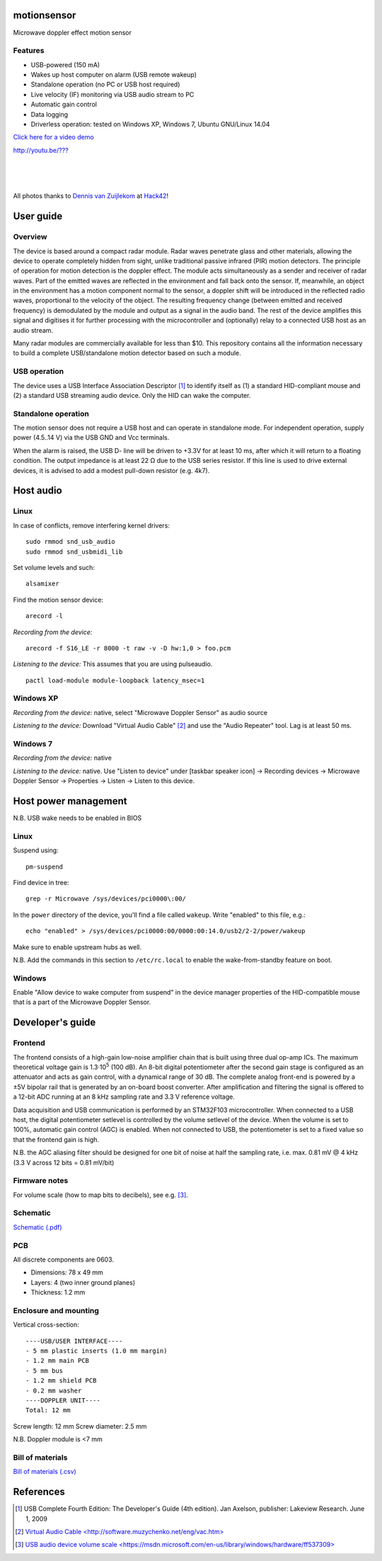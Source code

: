 motionsensor
============

Microwave doppler effect motion sensor

Features
--------

- USB-powered (150 mA)
- Wakes up host computer on alarm (USB remote wakeup)
- Standalone operation (no PC or USB host required)
- Live velocity (IF) monitoring via USB audio stream to PC
- Automatic gain control
- Data logging
- Driverless operation: tested on Windows XP, Windows 7, Ubuntu GNU/Linux 14.04


.. class:: center, large

`Click here for a video demo <http://www.python.org/>`_

.. class:: center

`http://youtu.be/??? <http://www.python.org/>`_


..	![Image](https://raw.githubusercontent.com/turingbirds/con-pcb-slot/master/fig1.jpg)

.. image:: doc/motionsensor2.jpeg
   :width: 1280
   :height: 780
   :scale: 60%
   :align: center


.. image:: doc/motionsensor3.jpeg
   :width: 1280
   :height: 780
   :scale: 60%
   :align: center


.. image:: doc/motionsensor1.jpeg
   :width: 1280
   :height: 780
   :scale: 60%
   :align: center


.. image:: doc/pcb.png
   :width: 1280
   :height: 811
   :scale: 60%
   :align: center


|

.. image:: doc/frontend_transfer_function.png
   :width: 846
   :height: 363
   :scale: 90%
   :align: center

|

.. image:: doc/doppler_log.png
   :width: 824
   :height: 386
   :scale: 93%
   :align: center

|

.. image:: doc/doppler_radio.png
   :width: 824
   :height: 414
   :scale: 93%
   :align: center

.. class:: center

All photos thanks to `Dennis van Zuijlekom <https://www.flickr.com/photos/dvanzuijlekom/>`_ at `Hack42 <http://www.hack42.nl>`_!



User guide
==========

Overview
--------

The device is based around a compact radar module. Radar waves penetrate glass and other materials, allowing the device to operate completely hidden from sight, unlike traditional passive infrared (PIR) motion detectors. The principle of operation for motion detection is the doppler effect. The module acts simultaneously as a sender and receiver of radar waves. Part of the emitted waves are reflected in the environment and fall back onto the sensor. If, meanwhile, an object in the environment has a motion component normal to the sensor, a doppler shift will be introduced in the reflected radio waves, proportional to the velocity of the object. The resulting frequency change (between emitted and received frequency) is demodulated by the module and output as a signal in the audio band. The rest of the device amplifies this signal and digitises it for further processing with the microcontroller and (optionally) relay to a connected USB host as an audio stream.

Many radar modules are commercially available for less than $10. This repository contains all the information necessary to build a complete USB/standalone motion detector based on such a module.


USB operation
-------------

The device uses a USB Interface Association Descriptor [1]_ to identify itself as (1) a standard HID-compliant mouse and (2) a standard USB streaming audio device. Only the HID can wake the computer.


Standalone operation
--------------------

The motion sensor does not require a USB host and can operate in standalone mode. For independent operation, supply power (4.5..14 V) via the USB GND and Vcc terminals.

When the alarm is raised, the USB D- line will be driven to +3.3V for at least 10 ms, after which it will return to a floating condition. The output impedance is at least 22 Ω due to the USB series resistor. If this line is used to drive external devices, it is advised to add a modest pull-down resistor (e.g. 4k7).



Host audio
==========

Linux
-----

In case of conflicts, remove interfering kernel drivers:

::

	sudo rmmod snd_usb_audio
	sudo rmmod snd_usbmidi_lib

Set volume levels and such:

::

	alsamixer

Find the motion sensor device:

::

	arecord -l

*Recording from the device:*

::

	arecord -f S16_LE -r 8000 -t raw -v -D hw:1,0 > foo.pcm

*Listening to the device:* This assumes that you are using pulseaudio.

::

	pactl load-module module-loopback latency_msec=1	


Windows XP
----------

*Recording from the device:* native, select "Microwave Doppler Sensor" as audio source

*Listening to the device:* Download "Virtual Audio Cable" [2]_ and use the "Audio Repeater" tool. Lag is at least 50 ms.


Windows 7
---------

*Recording from the device:* native

*Listening to the device:* native. Use "Listen to device" under [taskbar speaker icon] → Recording devices → Microwave Doppler Sensor → Properties → Listen → Listen to this device.




Host power management
=====================

N.B. USB wake needs to be enabled in BIOS

Linux
-----

Suspend using:

::

	pm-suspend

Find device in tree:

::

	grep -r Microwave /sys/devices/pci0000\:00/

In the ``power`` directory of the device, you'll find a file called ``wakeup``. Write "enabled" to this file, e.g.:

::

	echo "enabled" > /sys/devices/pci0000:00/0000:00:14.0/usb2/2-2/power/wakeup

Make sure to enable upstream hubs as well.

N.B. Add the commands in this section to ``/etc/rc.local`` to enable the wake-from-standby feature on boot.


Windows
-------

Enable "Allow device to wake computer from suspend" in the device manager properties of the HID-compatible mouse that is a part of the Microwave Doppler Sensor.


Developer's guide
=================

Frontend
--------

The frontend consists of a high-gain low-noise amplifier chain that is built using three dual op-amp ICs. The maximum theoretical voltage gain is 1.3·10\ :sup:`5` (100 dB). An 8-bit digital potentiometer after the second gain stage is configured as an attenuator and acts as gain control, with a dynamical range of 30 dB. The complete analog front-end is powered by a ±5V bipolar rail that is generated by an on-board boost converter. After amplification and filtering the signal is offered to a 12-bit ADC running at an 8 kHz sampling rate and 3.3 V reference voltage.

Data acquisition and USB communication is performed by an STM32F103 microcontroller. When connected to a USB host, the digital potentiometer setlevel is controlled by the volume setlevel of the device. When the volume is set to 100%, automatic gain control (AGC) is enabled. When not connected to USB, the potentiometer is set to a fixed value so that the frontend gain is high.

N.B. the AGC aliasing filter should be designed for one bit of noise at half the sampling rate, i.e. max. 0.81 mV @ 4 kHz (3.3 V across 12 bits = 0.81 mV/bit)



Firmware notes
--------------

For volume scale (how to map bits to decibels), see e.g. [3]_.



Schematic
---------

`Schematic (.pdf) <doc/motionsensor_schematic.pdf>`_



PCB
---

All discrete components are 0603.

- Dimensions: 78 x 49 mm
- Layers: 4 (two inner ground planes)
- Thickness: 1.2 mm


Enclosure and mounting
----------------------

Vertical cross-section:

::

	----USB/USER INTERFACE----
	- 5 mm plastic inserts (1.0 mm margin)
	- 1.2 mm main PCB
	- 5 mm bus
	- 1.2 mm shield PCB
	- 0.2 mm washer
	----DOPPLER UNIT----
	Total: 12 mm

Screw length: 12 mm
Screw diameter: 2.5 mm

N.B. Doppler module is <7 mm


Bill of materials
-----------------

`Bill of materials (.csv) <doc/bill_of_materials.csv>`_




References
==========

.. [1] USB Complete Fourth Edition: The Developer's Guide (4th edition). Jan Axelson, publisher: Lakeview Research. June 1, 2009
.. [2] `Virtual Audio Cable \<http://software.muzychenko.net/eng/vac.htm\> <http://software.muzychenko.net/eng/vac.htm>`_
.. [3] `USB audio device volume scale \<https://msdn.microsoft.com/en-us/library/windows/hardware/ff537309\> <https://msdn.microsoft.com/en-us/library/windows/hardware/ff537309(v=vs.85).aspx>`_



..	rst2html --stylesheet=README.css  README.rst  > /tmp/readme.html

